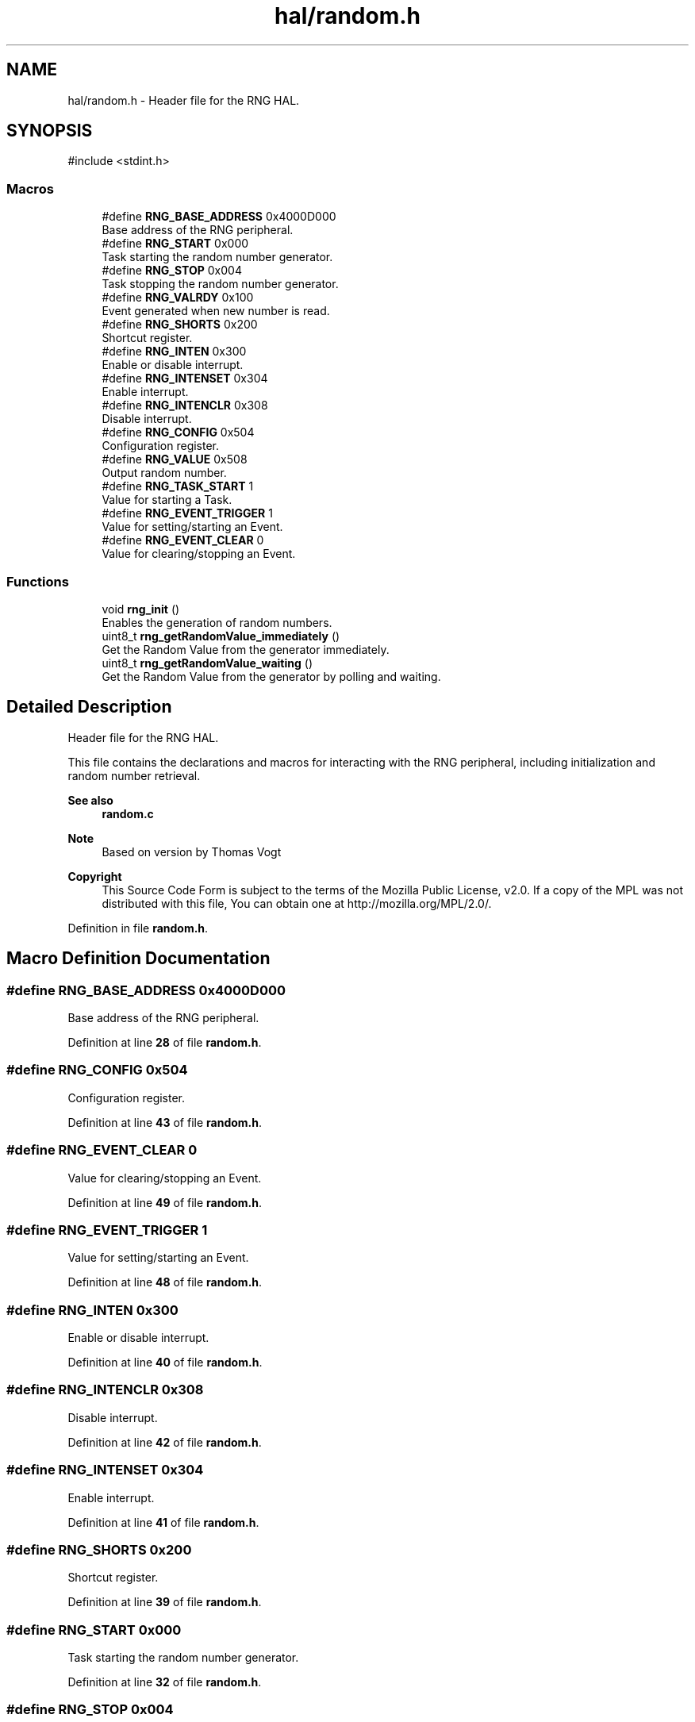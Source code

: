.TH "hal/random.h" 3 "TikTakToe" \" -*- nroff -*-
.ad l
.nh
.SH NAME
hal/random.h \- Header file for the RNG HAL\&.  

.SH SYNOPSIS
.br
.PP
\fR#include <stdint\&.h>\fP
.br

.SS "Macros"

.in +1c
.ti -1c
.RI "#define \fBRNG_BASE_ADDRESS\fP   0x4000D000"
.br
.RI "Base address of the RNG peripheral\&. "
.ti -1c
.RI "#define \fBRNG_START\fP   0x000"
.br
.RI "Task starting the random number generator\&. "
.ti -1c
.RI "#define \fBRNG_STOP\fP   0x004"
.br
.RI "Task stopping the random number generator\&. "
.ti -1c
.RI "#define \fBRNG_VALRDY\fP   0x100"
.br
.RI "Event generated when new number is read\&. "
.ti -1c
.RI "#define \fBRNG_SHORTS\fP   0x200"
.br
.RI "Shortcut register\&. "
.ti -1c
.RI "#define \fBRNG_INTEN\fP   0x300"
.br
.RI "Enable or disable interrupt\&. "
.ti -1c
.RI "#define \fBRNG_INTENSET\fP   0x304"
.br
.RI "Enable interrupt\&. "
.ti -1c
.RI "#define \fBRNG_INTENCLR\fP   0x308"
.br
.RI "Disable interrupt\&. "
.ti -1c
.RI "#define \fBRNG_CONFIG\fP   0x504"
.br
.RI "Configuration register\&. "
.ti -1c
.RI "#define \fBRNG_VALUE\fP   0x508"
.br
.RI "Output random number\&. "
.ti -1c
.RI "#define \fBRNG_TASK_START\fP   1"
.br
.RI "Value for starting a Task\&. "
.ti -1c
.RI "#define \fBRNG_EVENT_TRIGGER\fP   1"
.br
.RI "Value for setting/starting an Event\&. "
.ti -1c
.RI "#define \fBRNG_EVENT_CLEAR\fP   0"
.br
.RI "Value for clearing/stopping an Event\&. "
.in -1c
.SS "Functions"

.in +1c
.ti -1c
.RI "void \fBrng_init\fP ()"
.br
.RI "Enables the generation of random numbers\&. "
.ti -1c
.RI "uint8_t \fBrng_getRandomValue_immediately\fP ()"
.br
.RI "Get the Random Value from the generator immediately\&. "
.ti -1c
.RI "uint8_t \fBrng_getRandomValue_waiting\fP ()"
.br
.RI "Get the Random Value from the generator by polling and waiting\&. "
.in -1c
.SH "Detailed Description"
.PP 
Header file for the RNG HAL\&. 

This file contains the declarations and macros for interacting with the RNG peripheral, including initialization and random number retrieval\&.

.PP
\fBSee also\fP
.RS 4
\fBrandom\&.c\fP
.RE
.PP
\fBNote\fP
.RS 4
Based on version by Thomas Vogt
.RE
.PP
\fBCopyright\fP
.RS 4
This Source Code Form is subject to the terms of the Mozilla Public License, v2\&.0\&. If a copy of the MPL was not distributed with this file, You can obtain one at http://mozilla.org/MPL/2.0/\&. 
.RE
.PP

.PP
Definition in file \fBrandom\&.h\fP\&.
.SH "Macro Definition Documentation"
.PP 
.SS "#define RNG_BASE_ADDRESS   0x4000D000"

.PP
Base address of the RNG peripheral\&. 
.PP
Definition at line \fB28\fP of file \fBrandom\&.h\fP\&.
.SS "#define RNG_CONFIG   0x504"

.PP
Configuration register\&. 
.PP
Definition at line \fB43\fP of file \fBrandom\&.h\fP\&.
.SS "#define RNG_EVENT_CLEAR   0"

.PP
Value for clearing/stopping an Event\&. 
.PP
Definition at line \fB49\fP of file \fBrandom\&.h\fP\&.
.SS "#define RNG_EVENT_TRIGGER   1"

.PP
Value for setting/starting an Event\&. 
.PP
Definition at line \fB48\fP of file \fBrandom\&.h\fP\&.
.SS "#define RNG_INTEN   0x300"

.PP
Enable or disable interrupt\&. 
.PP
Definition at line \fB40\fP of file \fBrandom\&.h\fP\&.
.SS "#define RNG_INTENCLR   0x308"

.PP
Disable interrupt\&. 
.PP
Definition at line \fB42\fP of file \fBrandom\&.h\fP\&.
.SS "#define RNG_INTENSET   0x304"

.PP
Enable interrupt\&. 
.PP
Definition at line \fB41\fP of file \fBrandom\&.h\fP\&.
.SS "#define RNG_SHORTS   0x200"

.PP
Shortcut register\&. 
.PP
Definition at line \fB39\fP of file \fBrandom\&.h\fP\&.
.SS "#define RNG_START   0x000"

.PP
Task starting the random number generator\&. 
.PP
Definition at line \fB32\fP of file \fBrandom\&.h\fP\&.
.SS "#define RNG_STOP   0x004"

.PP
Task stopping the random number generator\&. 
.PP
Definition at line \fB33\fP of file \fBrandom\&.h\fP\&.
.SS "#define RNG_TASK_START   1"

.PP
Value for starting a Task\&. 
.PP
Definition at line \fB47\fP of file \fBrandom\&.h\fP\&.
.SS "#define RNG_VALRDY   0x100"

.PP
Event generated when new number is read\&. 
.PP
Definition at line \fB36\fP of file \fBrandom\&.h\fP\&.
.SS "#define RNG_VALUE   0x508"

.PP
Output random number\&. 
.PP
Definition at line \fB44\fP of file \fBrandom\&.h\fP\&.
.SH "Function Documentation"
.PP 
.SS "uint8_t rng_getRandomValue_immediately ()"

.PP
Get the Random Value from the generator immediately\&. The function does not wait for the next value to be generated\&. It reads the current value from the RNG peripheral\&.

.PP
\fBReturns\fP
.RS 4
uint8_t A random byte\&. 
.RE
.PP

.PP
Definition at line \fB27\fP of file \fBrandom\&.c\fP\&.
.PP
References \fBregister_read()\fP, \fBRNG_BASE_ADDRESS\fP, and \fBRNG_VALUE\fP\&.
.SS "uint8_t rng_getRandomValue_waiting ()"

.PP
Get the Random Value from the generator by polling and waiting\&. This function blocks until the RNG peripheral indicates that a new random value is ready\&. It then retrieves and returns the random byte\&.

.PP
\fBReturns\fP
.RS 4
uint8_t A random byte\&. 
.RE
.PP

.PP
Definition at line \fB36\fP of file \fBrandom\&.c\fP\&.
.PP
References \fBregister_read()\fP, \fBregister_write()\fP, \fBRNG_BASE_ADDRESS\fP, \fBRNG_EVENT_CLEAR\fP, \fBrng_getRandomValue_immediately()\fP, and \fBRNG_VALRDY\fP\&.
.SS "void rng_init ()"

.PP
Enables the generation of random numbers\&. 
.PP
Definition at line \fB21\fP of file \fBrandom\&.c\fP\&.
.PP
References \fBregister_write()\fP, \fBRNG_BASE_ADDRESS\fP, \fBRNG_START\fP, and \fBRNG_TASK_START\fP\&.
.SH "Author"
.PP 
Generated automatically by Doxygen for TikTakToe from the source code\&.
